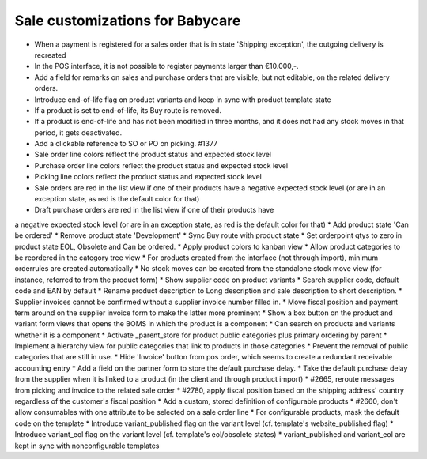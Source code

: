 Sale customizations for Babycare
================================

* When a payment is registered for a sales order that is in state 'Shipping exception', the outgoing delivery is recreated
* In the POS interface, it is not possible to register payments larger than €10.000,-.
* Add a field for remarks on sales and purchase orders that are visible, but not editable, on the related delivery orders.
* Introduce end-of-life flag on product variants and keep in sync with product template state
* If a product is set to end-of-life, its Buy route is removed.
* If a product is end-of-life and has not been modified in three months, and it does not had any stock moves in that period, it gets deactivated.
* Add a clickable reference to SO or PO on picking. #1377
* Sale order line colors reflect the product status and expected stock level
* Purchase order line colors reflect the product status and expected stock level
* Picking line colors reflect the product status and expected stock level
* Sale orders are red in the list view if one of their products have a negative expected stock level (or are in an exception state, as red is the default color for that)
* Draft purchase orders are red in the list view if one of their products have
a negative expected stock level (or are in an exception state, as red is the default color for that)
* Add product state 'Can be ordered'
* Remove product state 'Development'
* Sync Buy route with product state
* Set orderpoint qtys to zero in product state EOL, Obsolete and Can be ordered.
* Apply product colors to kanban view
* Allow product categories to be reordered in the category tree view
* For products created from the interface (not through import), minimum orderrules are created automatically
* No stock moves can be created from the standalone stock move view (for instance, referred to from the product form)
* Show supplier code on product variants
* Search supplier code, default code and EAN by default
* Rename product description to Long description and sale description to short description.
* Supplier invoices cannot be confirmed without a supplier invoice number filled in.
* Move fiscal position and payment term around on the supplier invoice form to make the latter more prominent
* Show a box button on the product and variant form views that opens the BOMS in which the product is a component
* Can search on products and variants whether it is a component
* Activate _parent_store for product public categories plus primary ordering by parent
* Implement a hierarchy view for public categories that link to products in those categories
* Prevent the removal of public categories that are still in use.
* Hide 'Invoice' button from pos order, which seems to create a redundant receivable accounting entry
* Add a field on the partner form to store the default purchase delay.
* Take the default purchase delay from the supplier when it is linked to a product (in the client and through product import)
* #2665, reroute messages from picking and invoice to the related sale order
* #2780, apply fiscal position based on the shipping address' country regardless of the customer's fiscal position
* Add a custom, stored definition of configurable products
* #2660, don't allow consumables with one attribute to be selected on a sale order line
* For configurable products, mask the default code on the template
* Introduce variant_published flag on the variant level (cf. template's website_published flag)
* Introduce variant_eol flag on the variant level (cf. template's eol/obsolete states)
* variant_published and variant_eol are kept in sync with nonconfigurable templates
